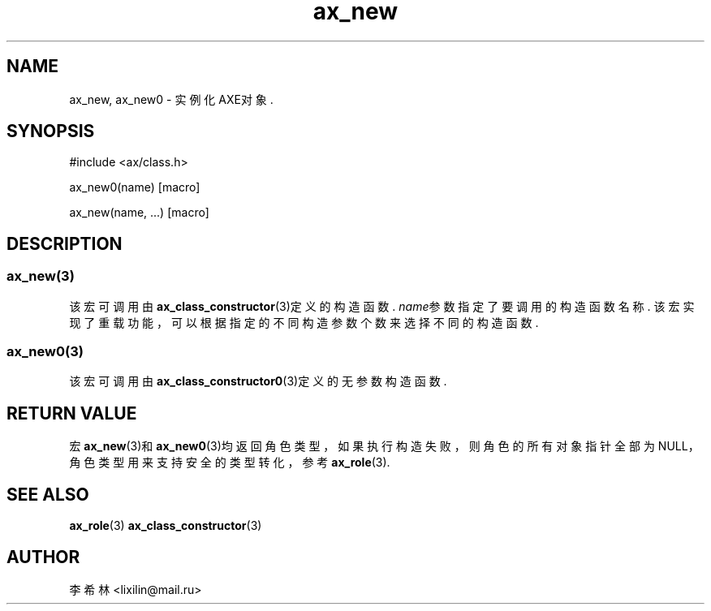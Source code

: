 .TH "ax_new" 3 "Mar 9 2022" "axe"

.SH NAME
ax_new, ax_new0 \- 实例化AXE对象.

.SH SYNOPSIS
.EX
#include <ax/class.h>

ax_new0(name) [macro]

ax_new(name, ...) [macro]

.EE

.SH DESCRIPTION
.SS ax_new(3)
该宏可调用由\fBax_class_constructor\fP(3)定义的构造函数. \fIname\fP参数指定了要调用的构造函数名称. 该宏实现了重载功能，可以根据指定的不同构造参数个数来选择不同的构造函数.

.SS ax_new0(3)
该宏可调用由\fBax_class_constructor0\fP(3)定义的无参数构造函数.

.SH RETURN VALUE

宏\fBax_new\fP(3)和\fBax_new0\fP(3)均返回角色类型，如果执行构造失败，则角色的所有对象指针全部为NULL，角色类型用来支持安全的类型转化，参考\fBax_role\fP(3).

.SH SEE ALSO
\fBax_role\fP(3) \fBax_class_constructor\fP(3)

.SH AUTHOR
李希林 <lixilin@mail.ru>

